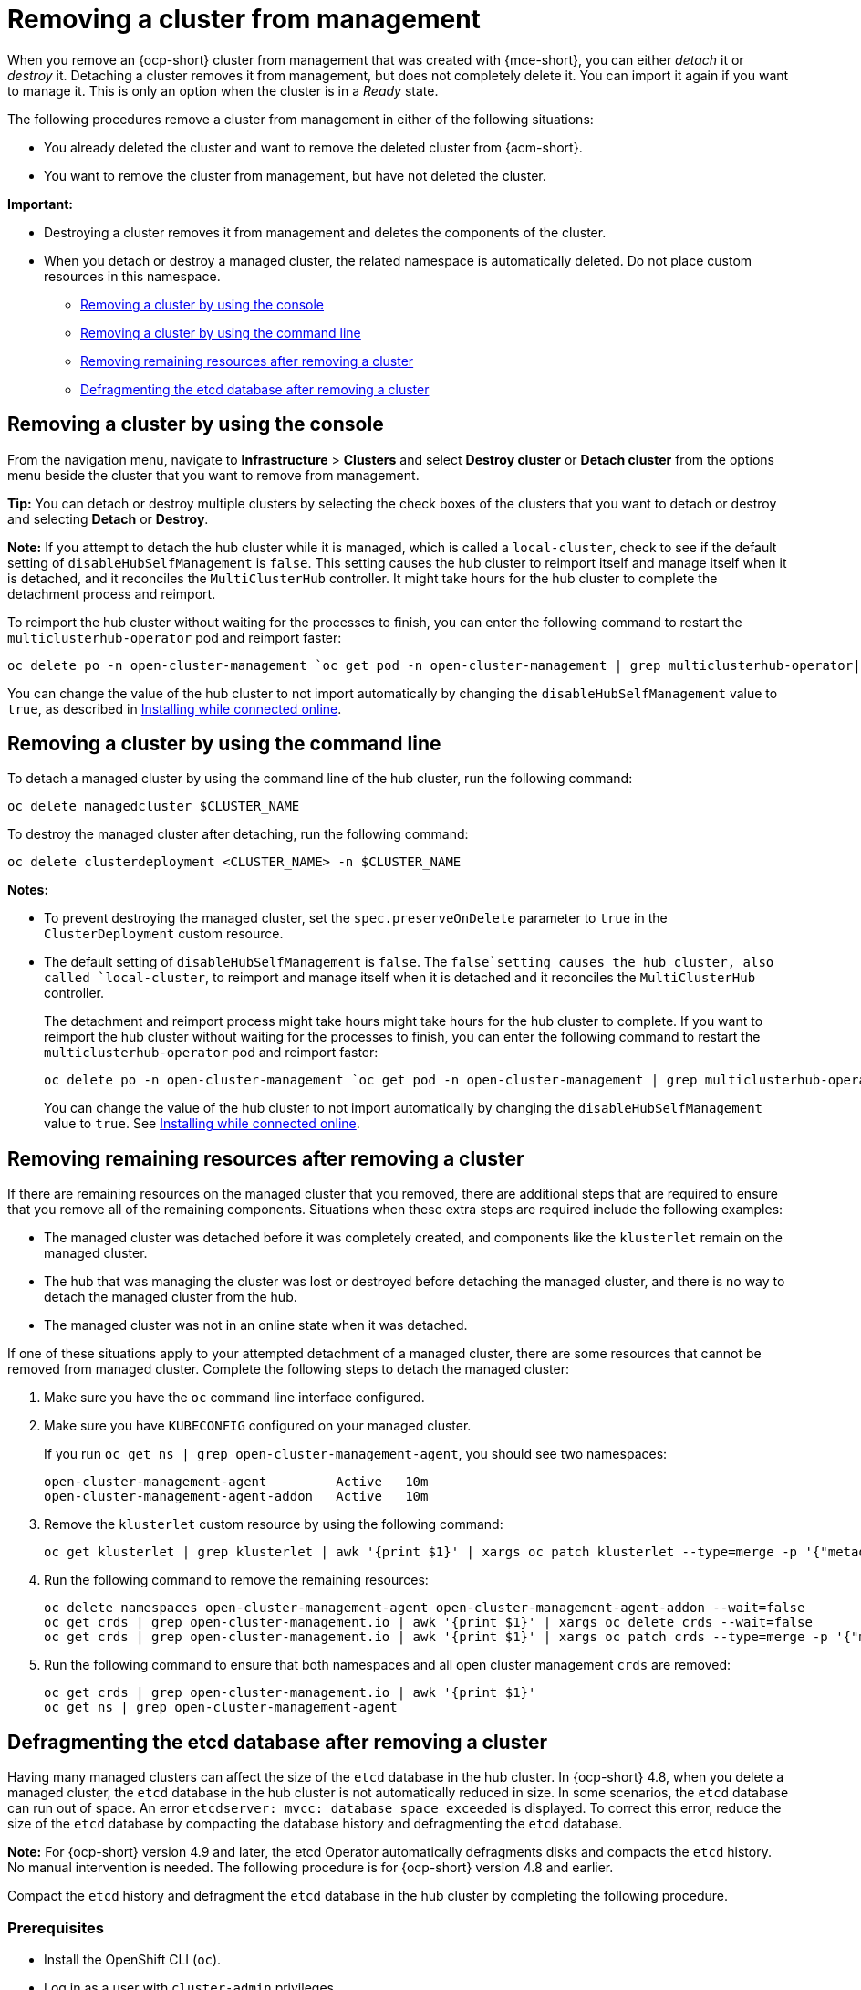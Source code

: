 [#remove-managed-cluster]
= Removing a cluster from management

When you remove an {ocp-short} cluster from management that was created with {mce-short}, you can either _detach_ it or _destroy_ it. Detaching a cluster removes it from management, but does not completely delete it. You can import it again if you want to manage it. This is only an option when the cluster is in a _Ready_ state.

The following procedures remove a cluster from management in either of the following situations:

* You already deleted the cluster and want to remove the deleted cluster from {acm-short}.
* You want to remove the cluster from management, but have not deleted the cluster.

*Important:* 

- Destroying a cluster removes it from management and deletes the components of the cluster.
- When you detach or destroy a managed cluster, the related namespace is automatically deleted. Do not place custom resources in this namespace. 

* <<remove-a-cluster-by-using-the-console,Removing a cluster by using the console>>
* <<remove-a-cluster-by-using-the-cli,Removing a cluster by using the command line>>
* <<removing-a-cluster-from-management-in-special-cases,Removing remaining resources after removing a cluster>>
* <<defragmenting-the-hub-cluster-etcd-database,Defragmenting the etcd database after removing a cluster>>

[#remove-a-cluster-by-using-the-console]
== Removing a cluster by using the console

From the navigation menu, navigate to *Infrastructure* > *Clusters* and select *Destroy cluster* or *Detach cluster* from the options menu beside the cluster that you want to remove from management.

*Tip:* You can detach or destroy multiple clusters by selecting the check boxes of the clusters that you want to detach or destroy and selecting *Detach* or *Destroy*.

*Note:* If you attempt to detach the hub cluster while it is managed, which is called a `local-cluster`, check to see if the default setting of `disableHubSelfManagement` is `false`. This setting causes the hub cluster to reimport itself and manage itself when it is detached, and it reconciles the `MultiClusterHub` controller. It might take hours for the hub cluster to complete the detachment process and reimport. 

To reimport the hub cluster without waiting for the processes to finish, you can enter the following command to restart the `multiclusterhub-operator` pod and reimport faster:

----
oc delete po -n open-cluster-management `oc get pod -n open-cluster-management | grep multiclusterhub-operator| cut -d' ' -f1`
----

You can change the value of the hub cluster to not import automatically by changing the `disableHubSelfManagement` value to `true`, as described in xref:../install_upgrade/install_connected.adoc#installing-while-connected-online-mce[Installing while connected online].

[#remove-a-cluster-by-using-the-cli]
== Removing a cluster by using the command line

To detach a managed cluster by using the command line of the hub cluster, run the following command: 

----
oc delete managedcluster $CLUSTER_NAME
----

To destroy the managed cluster after detaching, run the following command:

----
oc delete clusterdeployment <CLUSTER_NAME> -n $CLUSTER_NAME
----

*Notes:* 

* To prevent destroying the managed cluster, set the `spec.preserveOnDelete` parameter to `true` in the `ClusterDeployment` custom resource.

* The default setting of `disableHubSelfManagement` is `false`. The `false`setting causes the hub cluster, also called `local-cluster`, to reimport and manage itself when it is detached and it reconciles the `MultiClusterHub` controller.
+
The detachment and reimport process might take hours might take hours for the hub cluster to complete. If you want to reimport the hub cluster without waiting for the processes to finish, you can enter the following command to restart the `multiclusterhub-operator` pod and reimport faster:
+
----
oc delete po -n open-cluster-management `oc get pod -n open-cluster-management | grep multiclusterhub-operator| cut -d' ' -f1`
----
+
You can change the value of the hub cluster to not import automatically by changing the `disableHubSelfManagement` value to `true`. See xref:../install_upgrade/install_connected.adoc#installing-while-connected-online-mce[Installing while connected online].

[#removing-a-cluster-from-management-in-special-cases]
== Removing remaining resources after removing a cluster

If there are remaining resources on the managed cluster that you removed, there are additional steps that are required to ensure that you remove all of the remaining components. Situations when these extra steps are required include the following examples:

* The managed cluster was detached before it was completely created, and components like the `klusterlet` remain on the managed cluster. 

* The hub that was managing the cluster was lost or destroyed before detaching the managed cluster, and there is no way to detach the managed cluster from the hub. 

* The managed cluster was not in an online state when it was detached.

If one of these situations apply to your attempted detachment of a managed cluster, there are some resources that cannot be removed from managed cluster. Complete the following steps to detach the managed cluster:

. Make sure you have the `oc` command line interface configured.
. Make sure you have `KUBECONFIG` configured on your managed cluster.
+ 
If you run `oc get ns | grep open-cluster-management-agent`, you should see two namespaces:
+
----
open-cluster-management-agent         Active   10m
open-cluster-management-agent-addon   Active   10m
----

. Remove the `klusterlet` custom resource by using the following command:
+
[source,bash]
----
oc get klusterlet | grep klusterlet | awk '{print $1}' | xargs oc patch klusterlet --type=merge -p '{"metadata":{"finalizers": []}}'
----

. Run the following command to remove the remaining resources:
+
[source,bash]
----
oc delete namespaces open-cluster-management-agent open-cluster-management-agent-addon --wait=false
oc get crds | grep open-cluster-management.io | awk '{print $1}' | xargs oc delete crds --wait=false
oc get crds | grep open-cluster-management.io | awk '{print $1}' | xargs oc patch crds --type=merge -p '{"metadata":{"finalizers": []}}'
----

. Run the following command to ensure that both namespaces and all open cluster management `crds` are removed: 
+
[source,bash]
----
oc get crds | grep open-cluster-management.io | awk '{print $1}'
oc get ns | grep open-cluster-management-agent
----

[#defragmenting-the-hub-cluster-etcd-database]
== Defragmenting the etcd database after removing a cluster

Having many managed clusters can affect the size of the `etcd` database in the hub cluster. In {ocp-short} 4.8, when you delete a managed cluster, the `etcd` database in the hub cluster is not automatically reduced in size. In some scenarios, the `etcd` database can run out of space. An error `etcdserver: mvcc: database space exceeded` is displayed. To correct this error, reduce the size of the `etcd` database by compacting the database history and defragmenting the `etcd` database.

*Note:* For {ocp-short} version 4.9 and later, the etcd Operator automatically defragments disks and compacts the `etcd` history. No manual intervention is needed. The following procedure is for {ocp-short} version 4.8 and earlier.

Compact the `etcd` history and defragment the `etcd` database in the hub cluster by completing the following procedure.

[#prereq-defragmenting-the-hub-cluster-etcd-database]
=== Prerequisites

* Install the OpenShift CLI (`oc`).
* Log in as a user with `cluster-admin` privileges.

[#procedure-defragmenting-the-hub-cluster-etcd-database]
=== Procedure

. Compact the `etcd` history.

.. Open a remote shell session to the `etcd` member, for example:
+
[source,bash]
----
$ oc rsh -n openshift-etcd etcd-control-plane-0.example.com etcdctl endpoint status --cluster -w table
----

.. Run the following command to compact the `etcd` history:
+
[source,bash]
----
sh-4.4#etcdctl compact $(etcdctl endpoint status --write-out="json" |  egrep -o '"revision":[0-9]*' | egrep -o '[0-9]*' -m1)
----
+
.Example output
+
[source,bash]
----
$ compacted revision 158774421
----

. Defragment the `etcd` database and clear any `NOSPACE` alarms as outlined in link:https://docs.openshift.com/container-platform/latest/scalability_and_performance/recommended-host-practices.html#etcd-defrag[Defragmenting `etcd` data].
